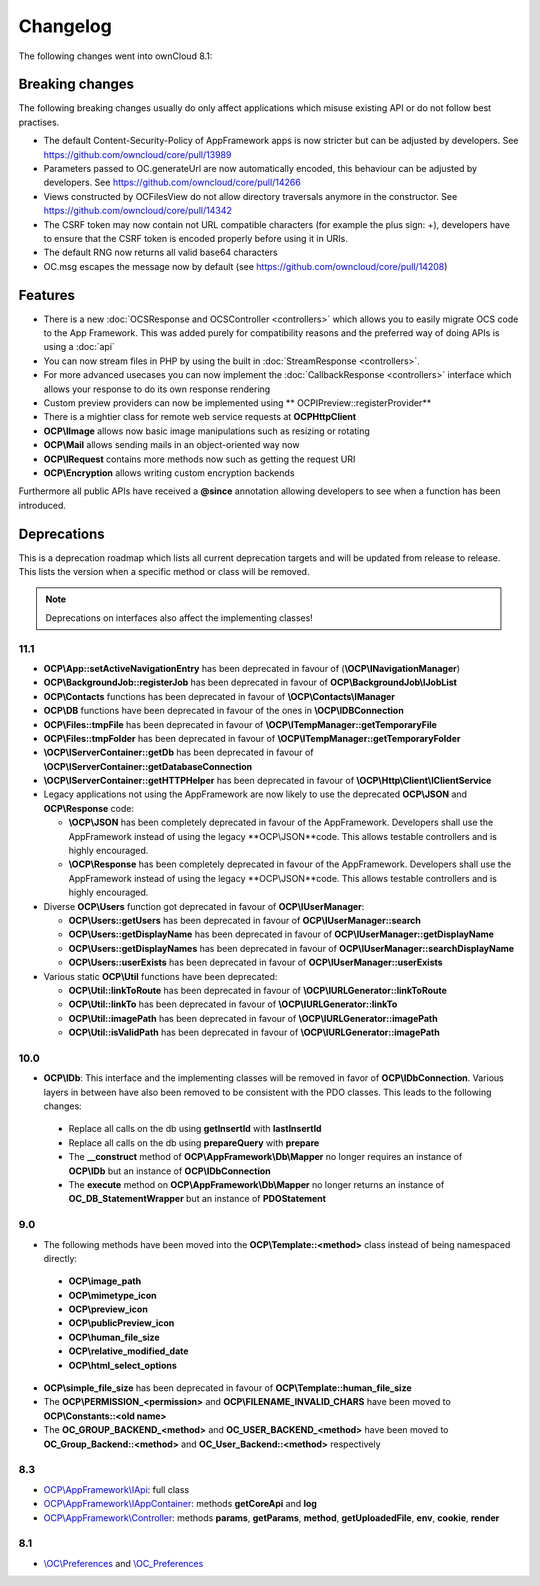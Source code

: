 =========
Changelog
=========

.. sectionauthor:: Bernhard Posselt <dev@bernhard-posselt.com>

The following changes went into ownCloud 8.1:


Breaking changes
================
The following breaking changes usually do only affect applications which misuse existing API or do not follow best practises.

* The default Content-Security-Policy of AppFramework apps is now stricter but can be adjusted by developers. See https://github.com/owncloud/core/pull/13989
* Parameters passed to OC.generateUrl are now automatically encoded, this behaviour can be adjusted by developers. See https://github.com/owncloud/core/pull/14266
* Views constructed by OC\Files\View do not allow directory traversals anymore in the constructor. See https://github.com/owncloud/core/pull/14342
* The CSRF token may now contain not URL compatible characters (for example the plus sign: +), developers have to ensure that the CSRF token is encoded properly before using it in URIs.
* The default RNG now returns all valid base64 characters
* OC.msg escapes the message now by default (see https://github.com/owncloud/core/pull/14208)


Features
========
* There is a new :doc:`OCSResponse and OCSController <controllers>` which allows you to easily migrate OCS code to the App Framework. This was added purely for compatibility reasons and the preferred way of doing APIs is using a :doc:`api`
* You can now stream files in PHP by using the built in :doc:`StreamResponse <controllers>`.
* For more advanced usecases you can now implement the :doc:`CallbackResponse <controllers>` interface which allows your response to do its own response rendering
* Custom preview providers can now be implemented using ** OCP\IPreview::registerProvider**
* There is a mightier class for remote web service requests at **OCP\Http\Client** 
* **OCP\\IImage** allows now basic image manipulations such as resizing or rotating
* **OCP\\Mail** allows sending mails in an object-oriented way now
* **OCP\\IRequest** contains more methods now such as getting the request URI
* **OCP\\Encryption** allows writing custom encryption backends

Furthermore all public APIs have received a **@since** annotation allowing developers to see when a function has been introduced.

Deprecations
============
This is a deprecation roadmap which lists all current deprecation targets and will be updated from release to release. This lists the version when a specific method or class will be removed.

.. note:: Deprecations on interfaces also affect the implementing classes!

11.1
----
* **OCP\\App::setActiveNavigationEntry** has been deprecated in favour of (**\\OCP\\INavigationManager**)
* **OCP\\BackgroundJob::registerJob** has been deprecated in favour of **OCP\\BackgroundJob\\IJobList**
* **OCP\\Contacts** functions has been deprecated in favour of **\\OCP\\Contacts\\IManager** 
* **OCP\\DB** functions have been deprecated in favour of the ones in **\\OCP\\IDBConnection**
* **OCP\\Files::tmpFile** has been deprecated in favour of **\\OCP\\ITempManager::getTemporaryFile**
* **OCP\\Files::tmpFolder** has been deprecated in favour of **\\OCP\\ITempManager::getTemporaryFolder**
* **\\OCP\\IServerContainer::getDb** has been deprecated in favour of **\\OCP\\IServerContainer::getDatabaseConnection**
* **\\OCP\\IServerContainer::getHTTPHelper** has been deprecated in favour of **\\OCP\\Http\\Client\\IClientService**
* Legacy applications not using the AppFramework are now likely to use the deprecated **OCP\\JSON** and **OCP\\Response** code:

  * **\\OCP\\JSON** has been completely deprecated in favour of the AppFramework. Developers shall use the AppFramework instead of using the legacy **OCP\\JSON**code. This allows testable controllers and is highly encouraged.
  * **\\OCP\\Response** has been completely deprecated in favour of the AppFramework. Developers shall use the AppFramework instead of using the legacy **OCP\\JSON**code. This allows testable controllers and is highly encouraged.

* Diverse **OCP\\Users** function got deprecated in favour of **OCP\\IUserManager**: 

  * **OCP\\Users::getUsers** has been deprecated in favour of **OCP\\IUserManager::search**
  * **OCP\\Users::getDisplayName** has been deprecated in favour of **OCP\\IUserManager::getDisplayName**
  * **OCP\\Users::getDisplayNames** has been deprecated in favour of **OCP\\IUserManager::searchDisplayName**
  * **OCP\\Users::userExists** has been deprecated in favour of **OCP\\IUserManager::userExists**
* Various static **OCP\\Util** functions have been deprecated:

  * **OCP\\Util::linkToRoute** has been deprecated in favour of **\\OCP\\IURLGenerator::linkToRoute**
  * **OCP\\Util::linkTo** has been deprecated in favour of **\\OCP\\IURLGenerator::linkTo**
  * **OCP\\Util::imagePath** has been deprecated in favour of **\\OCP\\IURLGenerator::imagePath**
  * **OCP\\Util::isValidPath** has been deprecated in favour of **\\OCP\\IURLGenerator::imagePath** 

10.0
----
* **OCP\\IDb**: This interface and the implementing classes will be removed in favor of **OCP\\IDbConnection**. Various layers in between have also been removed to be consistent with the PDO classes. This leads to the following changes:

 * Replace all calls on the db using **getInsertId** with **lastInsertId**
 * Replace all calls on the db using **prepareQuery** with **prepare**
 * The **__construct** method of **OCP\\AppFramework\\Db\\Mapper** no longer requires an instance of **OCP\\IDb** but an instance of **OCP\\IDbConnection**
 * The **execute** method on **OCP\\AppFramework\\Db\\Mapper** no longer returns an instance of **OC_DB_StatementWrapper** but an instance of **PDOStatement**

9.0
---
* The following methods have been moved into the **OCP\\Template::<method>** class instead of being namespaced directly:

 * **OCP\\image_path**
 * **OCP\\mimetype_icon**
 * **OCP\\preview_icon**
 * **OCP\\publicPreview_icon**
 * **OCP\\human_file_size**
 * **OCP\\relative_modified_date**
 * **OCP\\html_select_options**

* **OCP\\simple_file_size** has been deprecated in favour of **OCP\\Template::human_file_size**
* The **OCP\\PERMISSION_<permission>** and **OCP\\FILENAME_INVALID_CHARS** have been moved to **OCP\\Constants::<old name>**
* The **OC_GROUP_BACKEND_<method>** and **OC_USER_BACKEND_<method>** have been moved to **OC_Group_Backend::<method>** and **OC_User_Backend::<method>** respectively

8.3
---
* `OCP\\AppFramework\\IApi <https://github.com/owncloud/core/blob/d59c4e832fea87d03d199a3211186a47fd252c32/lib/public/appframework/iapi.php>`_: full class
* `OCP\\AppFramework\\IAppContainer <https://github.com/owncloud/core/blob/d59c4e832fea87d03d199a3211186a47fd252c32/lib/public/appframework/iappcontainer.php>`_: methods **getCoreApi** and **log**
* `OCP\\AppFramework\\Controller <https://github.com/owncloud/core/blob/d59c4e832fea87d03d199a3211186a47fd252c32/lib/public/appframework/controller.php>`_: methods **params**, **getParams**, **method**, **getUploadedFile**, **env**, **cookie**, **render**

8.1
---
* `\\OC\\Preferences <https://github.com/owncloud/core/commit/909a53e087b7815ba9cd814eb6c22845ef5b48c7>`_ and `\\OC_Preferences <https://github.com/owncloud/core/commit/4df7c0a1ed52ed1922116686cb5ad8da2544c997>`_
